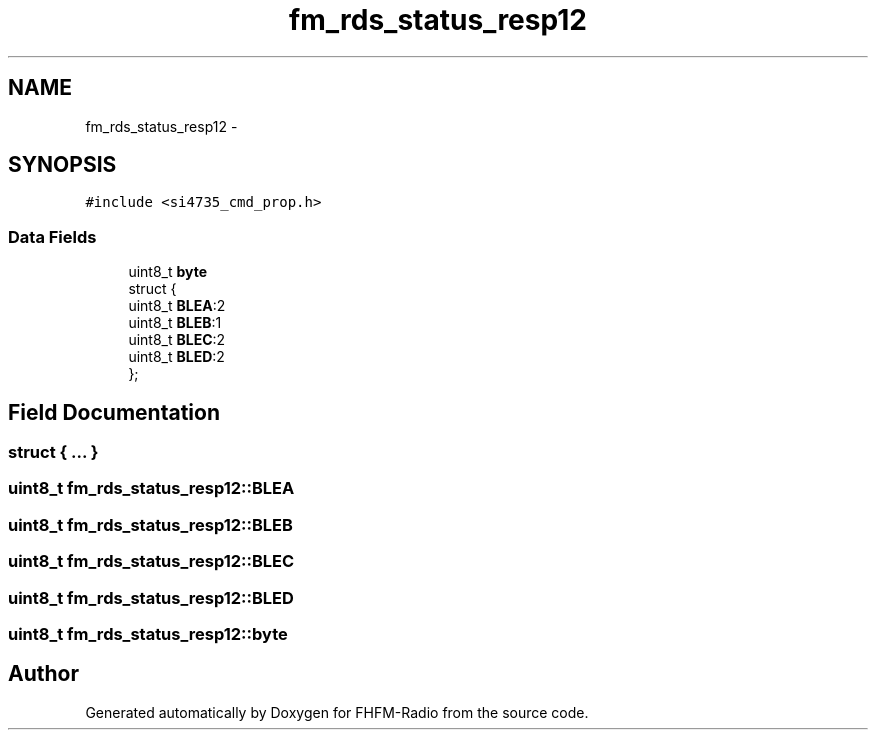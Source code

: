 .TH "fm_rds_status_resp12" 3 "Thu Mar 26 2015" "Version V2.0" "FHFM-Radio" \" -*- nroff -*-
.ad l
.nh
.SH NAME
fm_rds_status_resp12 \- 
.SH SYNOPSIS
.br
.PP
.PP
\fC#include <si4735_cmd_prop\&.h>\fP
.SS "Data Fields"

.in +1c
.ti -1c
.RI "uint8_t \fBbyte\fP"
.br
.ti -1c
.RI "struct {"
.br
.ti -1c
.RI "   uint8_t \fBBLEA\fP:2"
.br
.ti -1c
.RI "   uint8_t \fBBLEB\fP:1"
.br
.ti -1c
.RI "   uint8_t \fBBLEC\fP:2"
.br
.ti -1c
.RI "   uint8_t \fBBLED\fP:2"
.br
.ti -1c
.RI "}; "
.br
.in -1c
.SH "Field Documentation"
.PP 
.SS "struct { \&.\&.\&. } "

.SS "uint8_t fm_rds_status_resp12::BLEA"

.SS "uint8_t fm_rds_status_resp12::BLEB"

.SS "uint8_t fm_rds_status_resp12::BLEC"

.SS "uint8_t fm_rds_status_resp12::BLED"

.SS "uint8_t fm_rds_status_resp12::byte"


.SH "Author"
.PP 
Generated automatically by Doxygen for FHFM-Radio from the source code\&.
